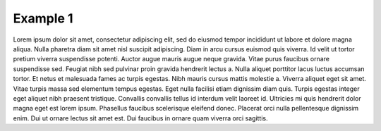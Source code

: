 Example 1
---------

Lorem ipsum dolor sit amet, consectetur adipiscing elit, sed do eiusmod tempor incididunt ut labore et dolore magna aliqua. Nulla pharetra diam sit amet nisl suscipit adipiscing. Diam in arcu cursus euismod quis viverra. Id velit ut tortor pretium viverra suspendisse potenti. Auctor augue mauris augue neque gravida. Vitae purus faucibus ornare suspendisse sed. Feugiat nibh sed pulvinar proin gravida hendrerit lectus a. Nulla aliquet porttitor lacus luctus accumsan tortor. Et netus et malesuada fames ac turpis egestas. Nibh mauris cursus mattis molestie a. Viverra aliquet eget sit amet. Vitae turpis massa sed elementum tempus egestas. Eget nulla facilisi etiam dignissim diam quis. Turpis egestas integer eget aliquet nibh praesent tristique. Convallis convallis tellus id interdum velit laoreet id. Ultricies mi quis hendrerit dolor magna eget est lorem ipsum. Phasellus faucibus scelerisque eleifend donec. Placerat orci nulla pellentesque dignissim enim. Dui ut ornare lectus sit amet est. Dui faucibus in ornare quam viverra orci sagittis.

